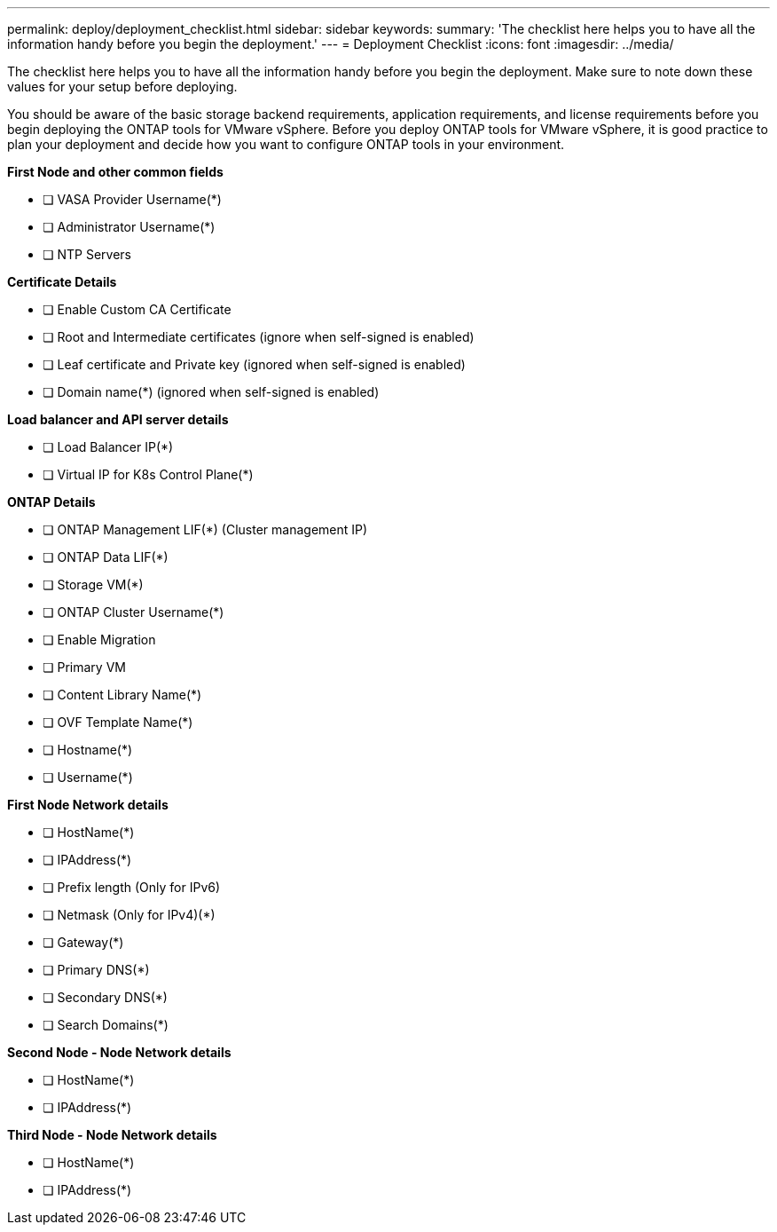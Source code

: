 ---
permalink: deploy/deployment_checklist.html
sidebar: sidebar
keywords:
summary: 'The checklist here helps you to have all the information handy before you begin the deployment.'
---
= Deployment Checklist
:icons: font
:imagesdir: ../media/

[.lead]

The checklist here helps you to have all the information handy before you begin the deployment. Make sure to note down these values for your setup before deploying.

You should be aware of the basic storage backend requirements, application requirements, and license requirements before you begin deploying the ONTAP tools for VMware vSphere. 
Before you deploy ONTAP tools for VMware vSphere, it is good practice to plan your deployment and decide how you want to configure ONTAP tools in your environment.

*First  Node and other common fields*

- [ ] VASA Provider Username(*)
- [ ] Administrator Username(*)
- [ ] NTP Servers

*Certificate Details*

- [ ] Enable Custom CA Certificate
- [ ] Root and Intermediate certificates (ignore when self-signed is enabled)
- [ ] Leaf certificate and Private key (ignored when self-signed is enabled)
- [ ] Domain name(*) (ignored when self-signed is enabled)

*Load balancer and API server details*
 
- [ ] Load Balancer IP(*)
- [ ] Virtual IP for K8s Control Plane(*)
 
*ONTAP Details*
 
- [ ] ONTAP Management LIF(*) (Cluster management IP)
- [ ] ONTAP Data LIF(*) 
- [ ] Storage VM(*)
- [ ] ONTAP Cluster Username(*)
- [ ] Enable Migration
- [ ] Primary VM
- [ ] Content Library Name(*)
- [ ] OVF Template Name(*) 
- [ ] Hostname(*) 
- [ ] Username(*)
 
*First Node Network details*
 
- [ ] HostName(*)
- [ ] IPAddress(*)
- [ ] Prefix length (Only for IPv6) 
- [ ] Netmask (Only for IPv4)(*)
- [ ] Gateway(*) 
- [ ] Primary DNS(*)
- [ ] Secondary DNS(*)
- [ ] Search Domains(*)
 
*Second Node - Node Network details*
 
- [ ] HostName(*)
- [ ] IPAddress(*)

*Third Node - Node Network details*
 
- [ ] HostName(*)
- [ ] IPAddress(*)
